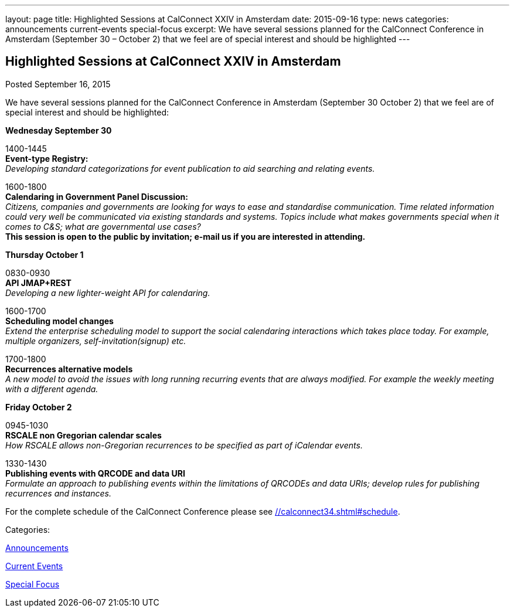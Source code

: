 ---
layout: page
title: Highlighted Sessions at CalConnect XXIV in Amsterdam
date: 2015-09-16
type: news
categories: announcements current-events special-focus
excerpt: We have several sessions planned for the CalConnect Conference in Amsterdam (September 30 – October 2) that we feel are of special interest and should be highlighted
---

== Highlighted Sessions at CalConnect XXIV in Amsterdam

[[node-126]]
Posted September 16, 2015 

We have several sessions planned for the CalConnect Conference in Amsterdam (September 30  October 2) that we feel are of special interest and should be highlighted:

*Wednesday September 30*

1400-1445 +
*Event-type Registry:* +
_Developing standard categorizations for event publication to aid searching and relating events._

1600-1800 +
*Calendaring in Government Panel Discussion:* +
_Citizens, companies and governments are looking for ways to ease and standardise communication. Time related information could very well be communicated via existing standards and systems. Topics include what makes governments special when it comes to C&S; what are governmental use cases?_ +
*This session is open to the public by invitation; e-mail us if you are interested in attending.*

*Thursday October 1*

0830-0930 +
*API  JMAP+REST* +
_Developing a new lighter-weight API for calendaring._

1600-1700 +
*Scheduling model changes* +
_Extend the enterprise scheduling model to support the social calendaring interactions which takes place today. For example, multiple organizers, self-invitation(signup) etc._

1700-1800 +
*Recurrences  alternative models* +
_A new model to avoid the issues with long running recurring events that are always modified. For example the weekly meeting with a different agenda._

*Friday October 2*

0945-1030 +
*RSCALE  non Gregorian calendar scales* +
_How RSCALE allows non-Gregorian recurrences to be specified as part of iCalendar events._

1330-1430 +
*Publishing events with QRCODE and data URI* +
_Formulate an approach to publishing events within the limitations of QRCODEs and data URIs; develop rules for publishing recurrences and instances._

For the complete schedule of the CalConnect Conference please see link://calconnect34.shtml#schedule[].



Categories:&nbsp;

link:/news/announcements[Announcements]

link:/news/current-events[Current Events]

link:/news/special-focus[Special Focus]


